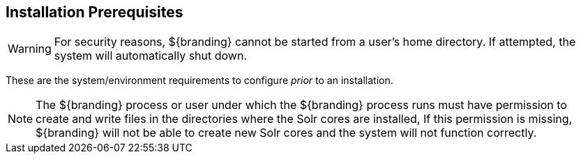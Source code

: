 :title: Installation Prerequisites
:type: installing
:status: published
:summary: Prerequisites to Installation
:project: ${branding}
:order: 00

== Installation Prerequisites

[WARNING]
====
For security reasons, ${branding} cannot be started from a user's home directory. If attempted, the system will automatically shut down.
====

These are the system/environment requirements to configure _prior_ to an installation.

[NOTE]
====
The ${branding} process or user under which the ${branding} process runs must have permission
to create and write files in the directories where the Solr cores are installed,
If this permission is missing,
${branding} will not be able to create new Solr cores and the system will not function
correctly.
====
